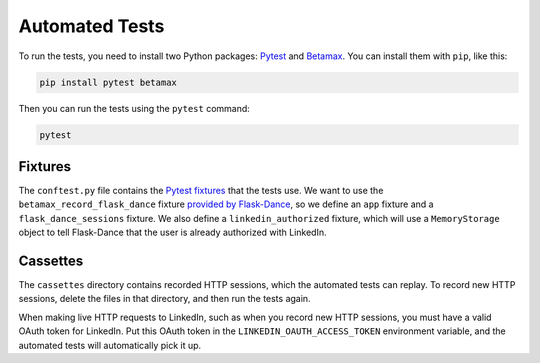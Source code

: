 Automated Tests
===============

To run the tests, you need to install two Python packages:
Pytest_ and Betamax_. You can install them with ``pip``, like this:

.. code-block:: bash

    pip install pytest betamax

Then you can run the tests using the ``pytest`` command:

.. code-block:: bash

    pytest

Fixtures
--------

The ``conftest.py`` file contains the `Pytest fixtures`_ that
the tests use. We want to use the ``betamax_record_flask_dance``
fixture `provided by Flask-Dance
<https://flask-dance.readthedocs.io/en/latest/testing.html#module-flask_dance.fixtures.pytest>`_,
so we define an ``app`` fixture and a ``flask_dance_sessions``
fixture. We also define a ``linkedin_authorized`` fixture,
which will use a ``MemoryStorage`` object to tell Flask-Dance
that the user is already authorized with LinkedIn.

Cassettes
---------

The ``cassettes`` directory contains recorded HTTP sessions,
which the automated tests can replay. To record new HTTP sessions,
delete the files in that directory, and then run the tests again.

When making live HTTP requests to LinkedIn, such as when you record
new HTTP sessions, you must have a valid OAuth token for LinkedIn.
Put this OAuth token in the ``LINKEDIN_OAUTH_ACCESS_TOKEN`` environment
variable, and the automated tests will automatically pick it up.

.. _Pytest: https://pytest.org/
.. _Betamax: https://betamax.readthedocs.io/
.. _Pytest fixtures: https://docs.pytest.org/en/latest/fixture.html
